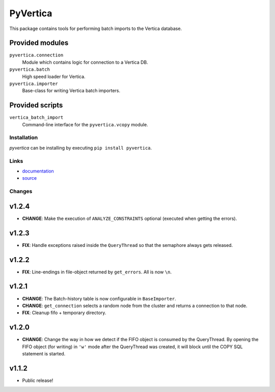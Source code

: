 PyVertica
=========

This package contains tools for performing batch imports to the Vertica
database.


Provided modules
~~~~~~~~~~~~~~~~

``pyvertica.connection``
    Module which contains logic for connection to a Vertica DB.

``pyvertica.batch``
    High speed loader for Vertica.

``pyvertica.importer``
    Base-class for writing Vertica batch importers.


Provided scripts
~~~~~~~~~~~~~~~~

``vertica_batch_import``
    Command-line interface for the ``pyvertica.vcopy`` module.


Installation
------------

*pyvertica* can be installing by executing ``pip install pyvertica``.


Links
-----

* `documentation <http://packages.python.org/pyvertica/>`_
* `source <http://github.com/spilgames/pyvertica/>`_


Changes
-------

v1.2.4
~~~~~~

* **CHANGE**: Make the execution of ``ANALYZE_CONSTRAINTS`` optional (executed
  when getting the errors).


v1.2.3
~~~~~~

* **FIX**: Handle exceptions raised inside the ``QueryThread`` so that the
  semaphore always gets released.


v1.2.2
~~~~~~

* **FIX**: Line-endings in file-object returned by ``get_errors``. All is now
  ``\n``.


v1.2.1
~~~~~~

* **CHANGE**: The Batch-history table is now configurable in ``BaseImporter``.
* **CHANGE**: ``get_connection`` selects a random node from the cluster
  and returns a connection to that node.
* **FIX**: Cleanup fifo + temporary directory.

v1.2.0
~~~~~~

* **CHANGE**: Change the way in how we detect if the FIFO object is consumed
  by the QueryThread. By opening the FIFO object (for writing) in ``'w'`` mode
  after the QueryThread was created, it will block until the COPY SQL statement
  is started.


v1.1.2
~~~~~~

* Public release!
